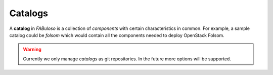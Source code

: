 Catalogs
========

A **catalog** in *FABuloso* is a collection of *components* with certain characteristics in common. For example, a sample catalog could be *folsom* which would contain all the components needed to deploy OpenStack Folsom.

.. warning::

    Currently we only manage *catalogs* as git repositories. In the future more options will be supported.

